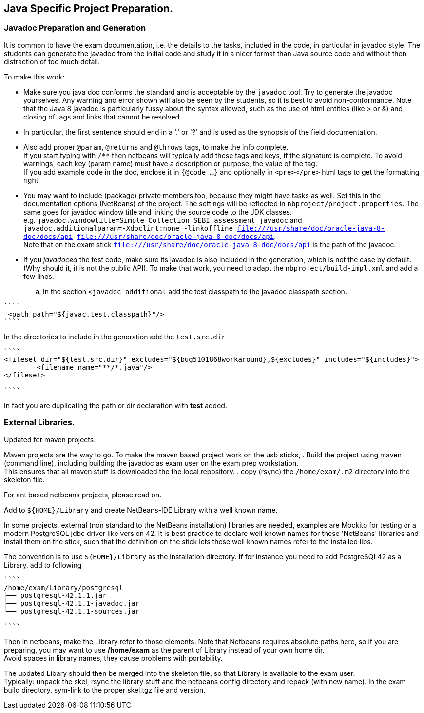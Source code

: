 == Java Specific Project Preparation.

=== Javadoc Preparation and Generation
It is common to have the exam documentation, i.e. the details to the tasks, included in the code, in particular in javadoc style. The students can generate the javadoc from the initial code and study it in a nicer format than Java source code and without then distraction of too much detail.

To make this work:

* Make sure you java doc conforms the standard and is acceptable by the `javadoc` tool. Try to generate the javadoc yourselves. Any warning and error shown will also be seen by the students, so it is best to avoid non-conformance. Note that the Java 8  javadoc is particularly fussy about the syntax allowed, such as the use of html entities (like > or &) and closing of tags and links that cannot be resolved. +
* In particular, the first sentence should end in a '.' or '?' and is used as the synopsis of the field documentation.
* Also add proper `@param`, `@returns` and `@throws` tags, to make the info complete. +
If you start typing with `/**` then netbeans will typically add these tags and keys, if the signature is complete. To avoid warnings, each key (param name) must have a description or purpose, the value of the tag. +
If you add example code in the doc, enclose it in `{@code ...}` and optionally in `<pre></pre>` html tags to get the formatting right.
* You may want to include (package) private members too, because they might have tasks as well. Set this in the documentation options (NetBeans) of the project. The settings will be reflected in `nbproject/project.properties`. The same goes for javadoc window title  and linking the source code to the JDK classes. +
  e.g. `javadoc.windowtitle=Simple Collection SEBI assessment javadoc` and +
  `javadoc.additionalparam=-Xdoclint:none -linkoffline  file:///usr/share/doc/oracle-java-8-doc/docs/api file:///usr/share/doc/oracle-java-8-doc/docs/api`. +
Note that on the exam stick `file:///usr/share/doc/oracle-java-8-doc/docs/api` is the path of the javadoc.
* If you _javadoced_ the test code, make sure its javadoc is also included in the generation, which is not the case by default. (Why should it, it is not the public API). To make that work, you need to adapt the `nbproject/build-impl.xml` and add a few lines.

.. In the section `<javadoc additional` add the test classpath to the javadoc classpath section.
[addclasspath]
----
````
 <path path="${javac.test.classpath}"/>
````
----

In the directories to include in the generation  add the `test.src.dir`
----
````
<fileset dir="${test.src.dir}" excludes="${bug5101868workaround},${excludes}" includes="${includes}">
        <filename name="**/*.java"/>
</fileset>

````
----
In fact you are duplicating the path or dir declaration with *test* added.


=== External Libraries.


Updated for maven projects.

Maven projects are the way to go. To make the maven based project work on the usb sticks,
. Build the project using maven (command line), including building the javadoc as exam user on the exam prep workstation. +
  This ensures that all maven stuff is downloaded the the local repository.
. copy (rsync) the [greem]`/home/exam/.m2` directory into the skeleton file.

For ant based netbeans projects, please read on.


Add to `${HOME}/Library` and create NetBeans-IDE Library with a well known name.

In some projects, external (non standard to the NetBeans installation) libraries are needed, examples are
Mockito for testing or a modern PostgreSQL jdbc driver like version 42. It is best practice to declare well known names for these 'NetBeans' libraries and install them on the stick, such that the definition on the stick lets these well known names refer to the installed libs.

The convention is to use `S{HOME}/Library` as the installation directory.
If for instance you need to add PostgreSQL42 as a Library,  add to following
----
````
/home/exam/Library/postgresql
├── postgresql-42.1.1.jar
├── postgresql-42.1.1-javadoc.jar
└── postgresql-42.1.1-sources.jar

````
----

Then in netbeans, make the Library refer to those elements.
Note that Netbeans requires absolute paths here, so if you are preparing, you may want to use */home/exam* as the parent of Library instead of your own home dir. +
Avoid spaces in library names, they cause problems with portability.

The updated Libary should then be merged into the skeleton file, so  that Library is available to the exam user. +
Typically: unpack the skel, rsync the library stuff and the netbeans config directory and repack (with new name).
In the exam build directory, sym-link to the proper skel.tgz file and version.
